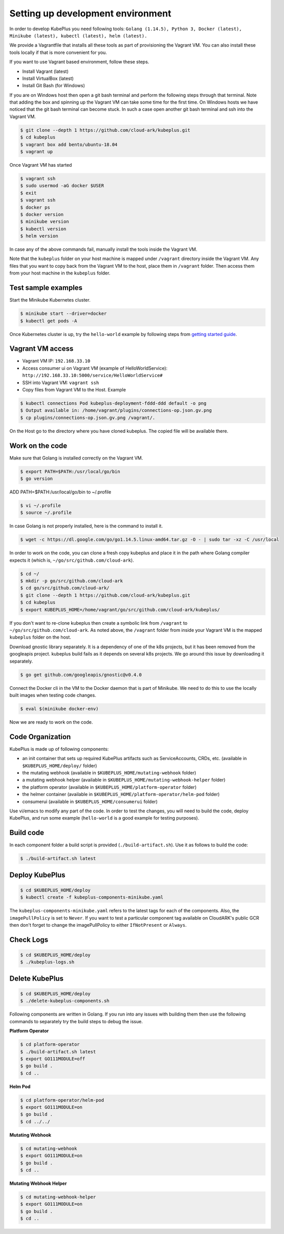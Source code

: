 ===================================
Setting up development environment
===================================

In order to develop KubePlus you need following tools:
``Golang (1.14.5), Python 3, Docker (latest), Minikube (latest), kubectl (latest), helm (latest).``

We provide a Vagrantfile that installs all these tools as part of provisioning the Vagrant VM. You can also install these tools locally if that is more convenient for you.

If you want to use Vagrant based environment, follow these steps.

- Install Vagrant (latest)
- Install VirtualBox (latest)
- Install Git Bash (for Windows)

If you are on Windows host then open a git bash terminal and perform
the following steps through that terminal.
Note that adding the box and spinning up the Vagrant VM can take some
time for the first time. On Windows hosts we have noticed that the
git bash terminal can become stuck. In such a case open another git bash
terminal and ssh into the Vagrant VM. 

.. code-block:: bash

	$ git clone --depth 1 https://github.com/cloud-ark/kubeplus.git
	$ cd kubeplus
	$ vagrant box add bento/ubuntu-18.04
	$ vagrant up

Once Vagrant VM has started

.. code-block:: bash

	$ vagrant ssh
	$ sudo usermod -aG docker $USER
	$ exit
	$ vagrant ssh
	$ docker ps
	$ docker version
	$ minikube version
	$ kubectl version
	$ helm version

In case any of the above commands fail, manually install the tools inside the Vagrant VM. 

Note that the ``kubeplus`` folder on your host machine is mapped under ``/vagrant`` directory inside the Vagrant VM. Any files that you want to copy back from the Vagrant VM to the host, place them in ``/vagrant`` folder. Then access them from your host machine in the ``kubeplus`` folder.


Test sample examples
---------------------

Start the Minikube Kubernetes cluster.

.. code-block:: bash

	$ minikube start --driver=docker
	$ kubectl get pods -A

Once Kubernetes cluster is up, try the ``hello-world`` example by following steps from `getting started guide`_.

.. _getting started guide: https://cloud-ark.github.io/kubeplus/docs/html/html/getting-started.html


Vagrant VM access
------------------

- Vagrant VM IP: ``192.168.33.10``

- Access consumer ui on Vagrant VM (example of HelloWorldService): ``http://192.168.33.10:5000/service/HelloWorldService#``

- SSH into Vagrant VM: ``vagrant ssh``

- Copy files from Vagrant VM to the Host. Example

.. code-block:: bash

	$ kubectl connections Pod kubeplus-deployment-fddd-ddd default -o png
	$ Output available in: /home/vagrant/plugins/connections-op.json.gv.png
	$ cp plugins/connections-op.json.gv.png /vagrant/.

On the Host go to the directory where you have cloned kubeplus. The copied
file will be available there.


Work on the code
-----------------

Make sure that Golang is installed correctly on the Vagrant VM.

.. code-block:: bash

	$ export PATH=$PATH:/usr/local/go/bin
	$ go version

ADD PATH=$PATH:/usr/local/go/bin to ~/.profile

.. code-block:: bash

	$ vi ~/.profile
	$ source ~/.profile

In case Golang is not properly installed, here is the command to install it.

.. code-block:: bash

	$ wget -c https://dl.google.com/go/go1.14.5.linux-amd64.tar.gz -O - | sudo tar -xz -C /usr/local

In order to work on the code, you can clone a fresh copy kubeplus and place it in the path where Golang compiler expects it (which is, ``~/go/src/github.com/cloud-ark``).

.. code-block:: bash

	$ cd ~/
	$ mkdir -p go/src/github.com/cloud-ark
	$ cd go/src/github.com/cloud-ark/
	$ git clone --depth 1 https://github.com/cloud-ark/kubeplus.git
	$ cd kubeplus
	$ export KUBEPLUS_HOME=/home/vagrant/go/src/github.com/cloud-ark/kubeplus/

If you don't want to re-clone kubeplus then create a symbolic link from ``/vagrant`` to
``~/go/src/github.com/cloud-ark``. As noted above, the ``/vagrant`` folder from inside your Vagrant VM is the mapped ``kubeplus`` folder on the host.

Download gnostic library separately. It is a dependency of one of the k8s projects, but it has been removed from the googleapis project. kubeplus build fails as it depends on several k8s projects. We go around this issue by downloading it separately.

.. code-block:: bash

	$ go get github.com/googleapis/gnostic@v0.4.0

Connect the Docker cli in the VM to the Docker daemon that is part of Minikube.
We need to do this to use the locally built images when testing code changes.

.. code-block:: bash

	$ eval $(minikube docker-env)

Now we are ready to work on the code.


Code Organization
------------------

KubePlus is made up of following components:

- an init container that sets up required KubePlus artifacts such as ServiceAccounts, CRDs, etc. (available in ``$KUBEPLUS_HOME/deploy/`` folder)
- the mutating webhook (available in ``$KUBEPLUS_HOME/mutating-webhook`` folder)
- a mutating webhook helper (available in ``$KUBEPLUS_HOME/mutating-webhook-helper`` folder)
- the platform operator (available in ``$KUBEPLUS_HOME/platform-operator`` folder)
- the helmer container (available in ``$KUBEPLUS_HOME/platform-operator/helm-pod`` folder)
- consumerui (available in ``$KUBEPLUS_HOME/consumerui`` folder)


Use vi/emacs to modify any part of the code.
In order to test the changes, you will need to build the code, deploy KubePlus, 
and run some example (``hello-world`` is a good example for testing purposes).


Build code
-----------
In each component folder a build script is provided (``./build-artifact.sh``).
Use it as follows to build the code:

.. code-block:: bash

	$ ./build-artifact.sh latest

Deploy KubePlus
----------------

.. code-block:: bash

	$ cd $KUBEPLUS_HOME/deploy
	$ kubectl create -f kubeplus-components-minikube.yaml

The ``kubeplus-components-minikube.yaml`` refers to the latest tags for each of the components. Also, the ``imagePullPolicy`` is set to ``Never``. If you want to test a particular component tag available on CloudARK's public GCR then don't forget to change the imagePullPolicy to either ``IfNotPresent`` or ``Always``.

Check Logs
-----------

.. code-block:: bash

	$ cd $KUBEPLUS_HOME/deploy
	$ ./kubeplus-logs.sh

Delete KubePlus
----------------

.. code-block:: bash

	$ cd $KUBEPLUS_HOME/deploy
	$ ./delete-kubeplus-components.sh 


Following components are written in Golang. If you run into any issues with building them then use the following commands to separately try the build steps to debug the issue. 


**Platform Operator**

.. code-block:: bash

	$ cd platform-operator
	$ ./build-artifact.sh latest
	$ export GO111MODULE=off
	$ go build .
	$ cd ..


**Helm Pod**

.. code-block:: bash

	$ cd platform-operator/helm-pod
	$ export GO111MODULE=on
	$ go build .
	$ cd ../../


**Mutating Webhook**

.. code-block:: bash

	$ cd mutating-webhook
	$ export GO111MODULE=on
	$ go build .
	$ cd ..


**Mutating Webhook Helper**

.. code-block:: bash

	$ cd mutating-webhook-helper
	$ export GO111MODULE=on
	$ go build .
	$ cd ..



